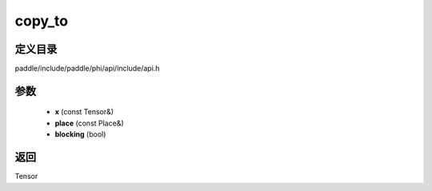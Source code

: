 .. _cn_api_paddle_experimental_copy_to:

copy_to
-------------------------------

.. cpp:function:: Tensor copy_to ( const Tensor & x , const Place & place , bool blocking ) ;


定义目录
:::::::::::::::::::::
paddle/include/paddle/phi/api/include/api.h

参数
:::::::::::::::::::::
	- **x** (const Tensor&)
	- **place** (const Place&)
	- **blocking** (bool)

返回
:::::::::::::::::::::
Tensor
